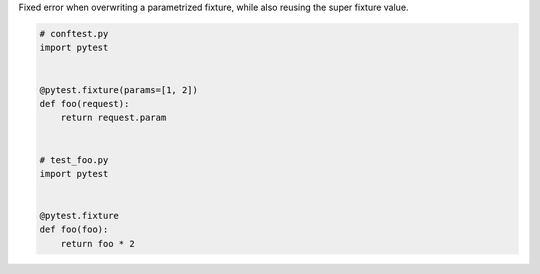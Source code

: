 Fixed error when overwriting a parametrized fixture, while also reusing the super fixture value.

.. code-block:: python

    # conftest.py
    import pytest


    @pytest.fixture(params=[1, 2])
    def foo(request):
        return request.param


    # test_foo.py
    import pytest


    @pytest.fixture
    def foo(foo):
        return foo * 2
